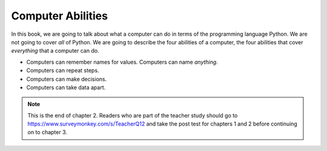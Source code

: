 ..  Copyright (C)  Mark Guzdial, Barbara Ericson, Briana Morrison
    Permission is granted to copy, distribute and/or modify this document
    under the terms of the GNU Free Documentation License, Version 1.3 or
    any later version published by the Free Software Foundation; with
    Invariant Sections being Forward, Prefaces, and Contributor List,
    no Front-Cover Texts, and no Back-Cover Texts.  A copy of the license
    is included in the section entitled "GNU Free Documentation License".

..  description:: Describes what computers can do.

.. setup for automatic question numbering.

.. 	qnum::
	:start: 1
	:prefix: csp-2-3-

Computer Abilities
==================================

In this book, we are going to talk about what a computer can do in terms of the programming language Python.  We are not going to cover *all* of Python.  We are going to describe the four abilities of a computer, the four abilities that cover *everything* that a computer can do.

- Computers can remember names for values.  Computers can name *anything*.
- Computers can repeat steps.
- Computers can make decisions.
- Computers can take data apart.

.. note::  

   This is the end of chapter 2.  Readers who are part of the teacher study should go to `https://www.surveymonkey.com/s/TeacherQ12 <https://www.surveymonkey.com/s/TeacherQ12>`_ and take the post test for chapters 1 and 2 before continuing on to chapter 3.


